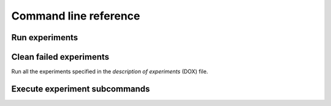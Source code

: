 Command line reference
======================
.. program-output:: experitur --help
    :prompt:

Run experiments
---------------
.. program-output:: experitur run --help
    :prompt:

Clean failed experiments
------------------------
.. program-output:: experitur clean --help
    :prompt:

Run all the experiments specified
in the *description of experiments* (DOX) file.

Execute experiment subcommands
------------------------------
.. program-output:: experitur do --help
    :prompt:
